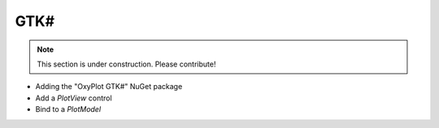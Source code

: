 ====
GTK#
====

.. note:: This section is under construction. Please contribute!

- Adding the "OxyPlot GTK#" NuGet package
- Add a `PlotView` control
- Bind to a `PlotModel`
